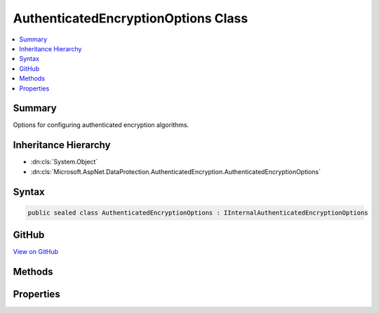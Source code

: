 

AuthenticatedEncryptionOptions Class
====================================



.. contents:: 
   :local:



Summary
-------

Options for configuring authenticated encryption algorithms.





Inheritance Hierarchy
---------------------


* :dn:cls:`System.Object`
* :dn:cls:`Microsoft.AspNet.DataProtection.AuthenticatedEncryption.AuthenticatedEncryptionOptions`








Syntax
------

.. code-block:: csharp

   public sealed class AuthenticatedEncryptionOptions : IInternalAuthenticatedEncryptionOptions





GitHub
------

`View on GitHub <https://github.com/aspnet/apidocs/blob/master/aspnet/dataprotection/src/Microsoft.AspNet.DataProtection/AuthenticatedEncryption/AuthenticatedEncryptionOptions.cs>`_





.. dn:class:: Microsoft.AspNet.DataProtection.AuthenticatedEncryption.AuthenticatedEncryptionOptions

Methods
-------

.. dn:class:: Microsoft.AspNet.DataProtection.AuthenticatedEncryption.AuthenticatedEncryptionOptions
    :noindex:
    :hidden:

    
    .. dn:method:: Microsoft.AspNet.DataProtection.AuthenticatedEncryption.AuthenticatedEncryptionOptions.Validate()
    
        
    
        Validates that this :any:`Microsoft.AspNet.DataProtection.AuthenticatedEncryption.AuthenticatedEncryptionOptions` is well-formed, i.e.,
        that the specified algorithms actually exist and that they can be instantiated properly.
        An exception will be thrown if validation fails.
    
        
    
        
        .. code-block:: csharp
    
           public void Validate()
    

Properties
----------

.. dn:class:: Microsoft.AspNet.DataProtection.AuthenticatedEncryption.AuthenticatedEncryptionOptions
    :noindex:
    :hidden:

    
    .. dn:property:: Microsoft.AspNet.DataProtection.AuthenticatedEncryption.AuthenticatedEncryptionOptions.EncryptionAlgorithm
    
        
    
        The algorithm to use for symmetric encryption (confidentiality).
    
        
        :rtype: Microsoft.AspNet.DataProtection.AuthenticatedEncryption.EncryptionAlgorithm
    
        
        .. code-block:: csharp
    
           public EncryptionAlgorithm EncryptionAlgorithm { get; set; }
    
    .. dn:property:: Microsoft.AspNet.DataProtection.AuthenticatedEncryption.AuthenticatedEncryptionOptions.ValidationAlgorithm
    
        
    
        The algorithm to use for message authentication (tamper-proofing).
    
        
        :rtype: Microsoft.AspNet.DataProtection.AuthenticatedEncryption.ValidationAlgorithm
    
        
        .. code-block:: csharp
    
           public ValidationAlgorithm ValidationAlgorithm { get; set; }
    

